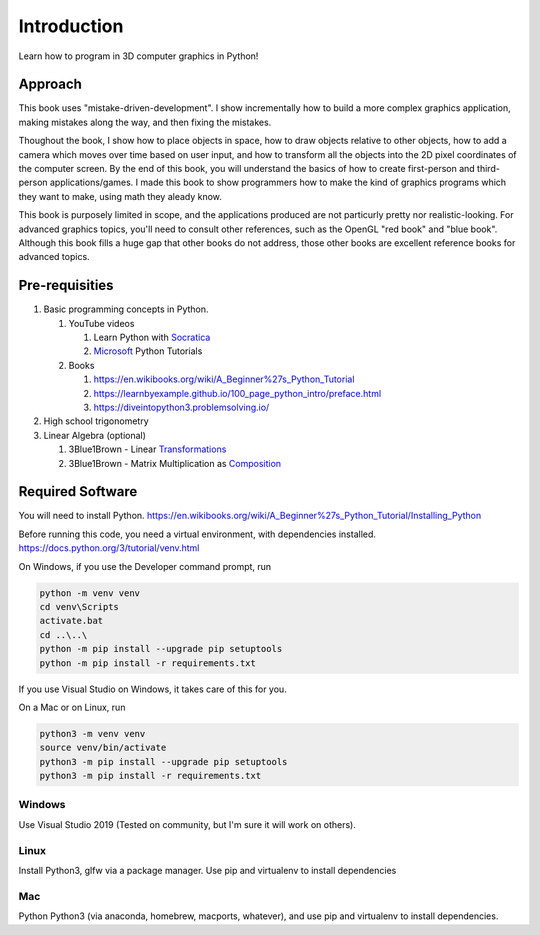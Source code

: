 ..
   Copyright (c) 2018-2021 William Emerison Six

   Permission is hereby granted, free of charge, to any person obtaining a copy
   of this software and associated documentation files (the "Software"), to deal
   in the Software without restriction, including without limitation the rights
   to use, copy, modify, merge, publish, distribute, sublicense, and/or sell
   copies of the Software, and to permit persons to whom the Software is
   furnished to do so, subject to the following conditions:

   The above copyright notice and this permission notice shall be included in all
   copies or substantial portions of the Software.

   THE SOFTWARE IS PROVIDED "AS IS", WITHOUT WARRANTY OF ANY KIND, EXPRESS OR
   IMPLIED, INCLUDING BUT NOT LIMITED TO THE WARRANTIES OF MERCHANTABILITY,
   FITNESS FOR A PARTICULAR PURPOSE AND NONINFRINGEMENT. IN NO EVENT SHALL THE
   AUTHORS OR COPYRIGHT HOLDERS BE LIABLE FOR ANY CLAIM, DAMAGES OR OTHER
   LIABILITY, WHETHER IN AN ACTION OF CONTRACT, TORT OR OTHERWISE, ARISING FROM,
   OUT OF OR IN CONNECTION WITH THE SOFTWARE OR THE USE OR OTHER DEALINGS IN THE
   SOFTWARE.

Introduction
============

Learn how to program in 3D computer graphics in Python!




Approach
^^^^^^^^

This book uses "mistake-driven-development".  I show incrementally
how to build a more complex graphics application, making mistakes along
the way, and then fixing the mistakes.


Thoughout the book, I show how to place objects in space,
how to draw objects relative to other objects, how to add a
camera which moves over time based on user input, and how to transform all
the objects into the 2D pixel coordinates of the computer screen.
By the end of this book, you will understand the basics of
how to create first-person and third-person applications/games.
I made this book to show programmers how to make the kind
of graphics programs which they want to make, using
math they aleady know.

This book is purposely limited in scope, and
the applications produced are not particurly pretty nor realistic-looking.
For advanced graphics topics, you'll need to consult other references,
such as the OpenGL "red book" and "blue book".
Although this book fills a huge gap that other books do not address,
those other books are excellent reference books for advanced topics.


Pre-requisities
^^^^^^^^^^^^^^^

#. Basic programming concepts in Python.

   #. YouTube videos

      #. Learn Python with Socratica_
      #. Microsoft_ Python Tutorials

   #. Books

      #. https://en.wikibooks.org/wiki/A_Beginner%27s_Python_Tutorial
      #. https://learnbyexample.github.io/100_page_python_intro/preface.html
      #. https://diveintopython3.problemsolving.io/

#. High school trigonometry

#. Linear Algebra (optional)

   #. 3Blue1Brown - Linear Transformations_
   #. 3Blue1Brown - Matrix Multiplication as Composition_

.. _Socratica: https://www.youtube.com/watch?v=bY6m6_IIN94&list=PLi01XoE8jYohWFPpC17Z-wWhPOSuh8Er-&index=2
.. _Microsoft: https://www.youtube.com/watch?v=jFCNu1-Xdsw&list=PLlrxD0HtieHhS8VzuMCfQD4uJ9yne1mE6
.. _Transformations: https://www.youtube.com/watch?v=kYB8IZa5AuE
.. _Composition: https://www.youtube.com/watch?v=XkY2DOUCWMU

Required Software
^^^^^^^^^^^^^^^^^

You will need to install Python.  https://en.wikibooks.org/wiki/A_Beginner%27s_Python_Tutorial/Installing_Python

Before running this code, you need a virtual environment,
with dependencies installed. https://docs.python.org/3/tutorial/venv.html

On Windows, if you use the Developer command prompt, run

.. code-block::

   python -m venv venv
   cd venv\Scripts
   activate.bat
   cd ..\..\
   python -m pip install --upgrade pip setuptools
   python -m pip install -r requirements.txt


If you use Visual Studio on Windows, it takes care of this for you.

On a Mac or on Linux, run

.. code-block:: bash

   python3 -m venv venv
   source venv/bin/activate
   python3 -m pip install --upgrade pip setuptools
   python3 -m pip install -r requirements.txt


Windows
~~~~~~~

Use Visual Studio 2019 (Tested on community, but I'm sure it will work on others).

Linux
~~~~~

Install Python3, glfw via a package manager.  Use pip and virtualenv to install dependencies

Mac
~~~

Python Python3 (via anaconda, homebrew, macports, whatever), and use pip and virtualenv to install dependencies.
